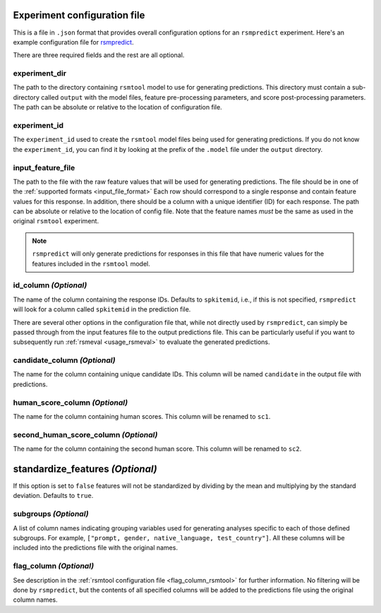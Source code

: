 .. _config_file_rsmpredict:

Experiment configuration file
"""""""""""""""""""""""""""""
This is a file in ``.json`` format that provides overall configuration options for an ``rsmpredict`` experiment. Here's an example configuration file for `rsmpredict <https://github.com/EducationalTestingService/rsmtool/blob/master/examples/rsmpredict/config_rsmpredict.json>`_.

There are three required fields and the rest are all optional.

experiment_dir
~~~~~~~~~~~~~~
The path to the directory containing ``rsmtool`` model to use for generating predictions. This directory must contain a sub-directory called ``output`` with the model files, feature pre-processing parameters, and score post-processing parameters. The path can be absolute or relative to the location of configuration file.

experiment_id
~~~~~~~~~~~~~
The ``experiment_id`` used to create the ``rsmtool`` model files being used for generating predictions. If you do not know the ``experiment_id``, you can find it by looking at the prefix of the ``.model`` file under the ``output`` directory.

input_feature_file
~~~~~~~~~~~~~~~~~~
The path to the file with the raw feature values that will be used for generating predictions. The file should be in one of the :ref:`supported formats <input_file_format>` Each row should correspond to a single response and contain feature values for this response. In addition, there should be a column with a unique identifier (ID) for each response. The path can be absolute or relative to the location of config file. Note that the feature names *must* be the same as used in the original ``rsmtool`` experiment.


.. note::

    ``rsmpredict`` will only generate predictions for responses in this file that have numeric values for the features included in the ``rsmtool`` model.


.. seealso::

    ``rsmpredict`` does not require human scores for the new data since it does not evaluate the generated predictions. If you do have the human scores and want to evaluate the new predictions, you can use the :ref:`rsmeval <usage_rsmeval>` command-line utility.


id_column *(Optional)*
~~~~~~~~~~~~~~~~~~~~~~

The name of the column containing the response IDs. Defaults to ``spkitemid``, i.e., if this is not specified, ``rsmpredict`` will look for a column called ``spkitemid`` in the prediction file.

There are several other options in the configuration file that, while not directly used by ``rsmpredict``, can simply be passed through from the input features file to the output predictions file. This can be particularly useful if you want to subsequently run :ref:`rsmeval <usage_rsmeval>` to evaluate the generated predictions.

candidate_column *(Optional)*
~~~~~~~~~~~~~~~~~~~~~~~~~~~~~
The name for the column containing unique candidate IDs. This column will be named ``candidate`` in the output file with predictions.

human_score_column *(Optional)*
~~~~~~~~~~~~~~~~~~~~~~~~~~~~~~~
The name for the column containing human scores. This column will be renamed to ``sc1``.

second_human_score_column *(Optional)*
~~~~~~~~~~~~~~~~~~~~~~~~~~~~~~~~~~~~~~
The name for the column containing the second human score. This column will be renamed to ``sc2``.

standardize_features *(Optional)*
"""""""""""""""""""""""""""""""""
If this option is set to ``false`` features will not be standardized by dividing by the mean and multiplying by the standard deviation. Defaults to ``true``.

subgroups *(Optional)*
~~~~~~~~~~~~~~~~~~~~~~
A list of column names indicating grouping variables used for generating analyses specific to each of those defined subgroups. For example, ``["prompt, gender, native_language, test_country"]``. All these columns will be included into the predictions file with the original names.

flag_column *(Optional)*
~~~~~~~~~~~~~~~~~~~~~~~~
See description in the :ref:`rsmtool configuration file <flag_column_rsmtool>` for further information. No filtering will be done by ``rsmpredict``, but the contents of all specified columns will be added to the predictions file using the original column names.

